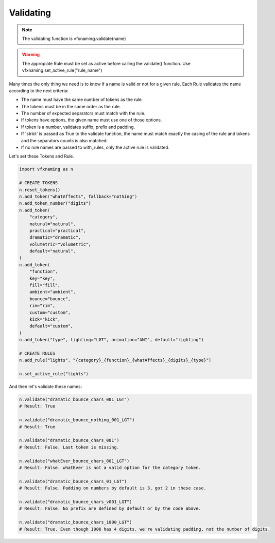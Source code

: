 Validating
=====================

.. note::
    The validating function is vfxnaming.validate(name)

.. warning::
    The appropiate Rule must be set as active before calling the validate() function. Use vfxnaming.set_active_rule("rule_name")

Many times the only thing we need is to know if a name is valid or not for a given rule. Each Rule validates the name according to the next criteria:

- The name must have the same number of tokens as the rule.
- The tokens must be in the same order as the rule.
- The number of expected separators must match with the rule.
- If tokens have options, the given name must use one of those options.
- If token is a number, validates suffix, prefix and padding.
- If 'strict' is passed as True to the validate function, the name must match exactly the casing of the rule and tokens and the separators counts is also matched.
- If no rule names are passed to with_rules, only the active rule is validated.

Let's set these Tokens and Rule.

.. code-block:: python

    import vfxnaming as n

    # CREATE TOKENS
    n.reset_tokens()
    n.add_token("whatAffects", fallback="nothing")
    n.add_token_number("digits")
    n.add_token(
        "category",
        natural="natural",
        practical="practical",
        dramatic="dramatic",
        volumetric="volumetric",
        default="natural",
    )
    n.add_token(
        "function",
        key="key",
        fill="fill",
        ambient="ambient",
        bounce="bounce",
        rim="rim",
        custom="custom",
        kick="kick",
        default="custom",
    )
    n.add_token("type", lighting="LGT", animation="ANI", default="lighting")

    # CREATE RULES
    n.add_rule("lights", "{category}_{function}_{whatAffects}_{digits}_{type}")

    n.set_active_rule("lights")

And then let's validate these names:

.. code-block:: python

    n.validate("dramatic_bounce_chars_001_LGT")
    # Result: True

    n.validate("dramatic_bounce_nothing_001_LGT")
    # Result: True

    n.validate("dramatic_bounce_chars_001")
    # Result: False. Last token is missing.

    n.validate("whatEver_bounce_chars_001_LGT")
    # Result: False. whatEver is not a valid option for the category token.

    n.validate("dramatic_bounce_chars_01_LGT")
    # Result: False. Padding on numbers by default is 3, got 2 in these case.

    n.validate("dramatic_bounce_chars_v001_LGT")
    # Result: False. No prefix are defined by default or by the code above.
    
    n.validate("dramatic_bounce_chars_1000_LGT")
    # Result: True. Even though 1000 has 4 digits, we're validating padding, not the number of digits.


